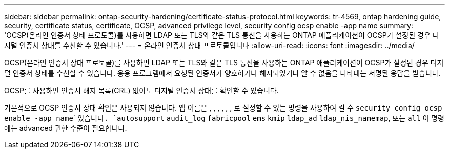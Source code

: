 ---
sidebar: sidebar 
permalink: ontap-security-hardening/certificate-status-protocol.html 
keywords: tr-4569, ontap hardening guide, security, certificate status, certificate, OCSP, advanced privilege level, security config ocsp enable -app name 
summary: 'OCSP(온라인 인증서 상태 프로토콜)를 사용하면 LDAP 또는 TLS와 같은 TLS 통신을 사용하는 ONTAP 애플리케이션이 OCSP가 설정된 경우 디지털 인증서 상태를 수신할 수 있습니다.' 
---
= 온라인 인증서 상태 프로토콜입니다
:allow-uri-read: 
:icons: font
:imagesdir: ../media/


[role="lead"]
OCSP(온라인 인증서 상태 프로토콜)를 사용하면 LDAP 또는 TLS와 같은 TLS 통신을 사용하는 ONTAP 애플리케이션이 OCSP가 설정된 경우 디지털 인증서 상태를 수신할 수 있습니다. 응용 프로그램에서 요청된 인증서가 양호하거나 해지되었거나 알 수 없음을 나타내는 서명된 응답을 받습니다.

OCSP를 사용하면 인증서 해지 목록(CRL) 없이도 디지털 인증서 상태를 확인할 수 있습니다.

기본적으로 OCSP 인증서 상태 확인은 사용되지 않습니다. 앱 이름은 , , , , , , 로 설정할 수 있는 명령을 사용하여 켤 수 `security config ocsp enable -app name`있습니다. `autosupport` `audit_log` `fabricpool` `ems` `kmip` `ldap_ad` `ldap_nis_namemap`, 또는 `all` 이 명령에는 advanced 권한 수준이 필요합니다.
